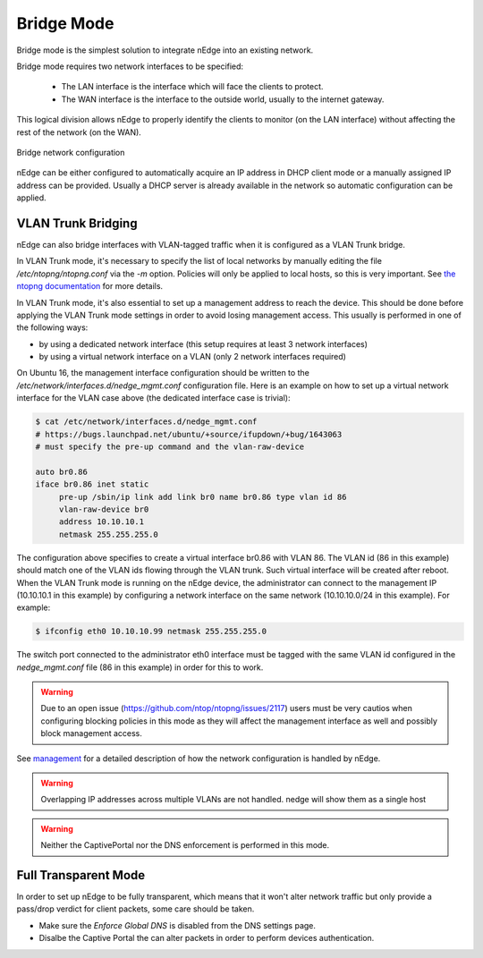 Bridge Mode
===========

Bridge mode is the simplest solution to integrate nEdge into an existing network.

Bridge mode requires two network interfaces to be specified:

 - The LAN interface is the interface which will face the clients to protect.

 - The WAN interface is the interface to the outside world, usually to the
   internet gateway.

This logical division allows nEdge to properly identify the clients to monitor
(on the LAN interface) without affecting the rest of the network (on the WAN).

.. figure:: img/bridge_network.png
  :align: center
  :alt: Bridge Network Configuration

  Bridge network configuration

nEdge can be either configured to automatically acquire an IP address in
DHCP client mode or a manually assigned IP address can be provided.
Usually a DHCP server is already available in the network so automatic configuration
can be applied.

VLAN Trunk Bridging
---------------------------------------------

nEdge can also bridge interfaces with VLAN-tagged traffic when it is
configured as a VLAN Trunk bridge.

In VLAN Trunk mode, it's necessary to specify the list of local networks by manually editing the file
`/etc/ntopng/ntopng.conf` via the `-m` option. Policies will only be applied to local hosts, so
this is very important. See `the ntopng documentation`_ for more details.

In VLAN Trunk mode, it's also essential to set up a management address to
reach the device. This should be done before applying the VLAN Trunk mode settings
in order to avoid losing management access. This usually is performed in one of the following ways:

- by using a dedicated network interface (this setup requires at least 3 network interfaces)
- by using a virtual network interface on a VLAN (only 2 network interfaces required)

On Ubuntu 16, the management interface configuration should be written to the
`/etc/network/interfaces.d/nedge_mgmt.conf` configuration file. Here is an example
on how to set up a virtual network interface for the VLAN case above (the dedicated
interface case is trivial):

.. code:: bash

 $ cat /etc/network/interfaces.d/nedge_mgmt.conf
 # https://bugs.launchpad.net/ubuntu/+source/ifupdown/+bug/1643063
 # must specify the pre-up command and the vlan-raw-device

 auto br0.86
 iface br0.86 inet static
      pre-up /sbin/ip link add link br0 name br0.86 type vlan id 86
      vlan-raw-device br0
      address 10.10.10.1
      netmask 255.255.255.0

The configuration above specifies to create a virtual interface br0.86 with VLAN
86. The VLAN id (86 in this example) should match one of the VLAN ids flowing through
the VLAN trunk. Such virtual interface will be created after reboot. When the
VLAN Trunk mode is running on the nEdge device, the administrator can connect to the
management IP (10.10.10.1 in this example) by configuring a network interface on the same
network (10.10.10.0/24 in this example). For example:

.. code:: bash

   $ ifconfig eth0 10.10.10.99 netmask 255.255.255.0

The switch port connected to the administrator eth0 interface must be tagged with the same
VLAN id configured in the `nedge_mgmt.conf` file (86 in this example) in order for
this to work.

.. warning::

   Due to an open issue (https://github.com/ntop/ntopng/issues/2117) users must be
   very cautios when configuring blocking policies in this mode as they will affect the
   management interface as well and possibly block management access.

See management_ for a detailed description of how the network
configuration is handled by nEdge.

.. warning::

   Overlapping IP addresses across multiple VLANs are not handled. nedge will
   show them as a single host

   
.. warning::

   Neither the CaptivePortal nor the DNS enforcement is performed in this mode.


Full Transparent Mode
---------------------

In order to set up nEdge to be fully transparent, which means that it won't alter
network traffic but only provide a pass/drop verdict for client packets, some
care should be taken.

- Make sure the `Enforce Global DNS` is disabled from the DNS settings page.

- Disalbe the Captive Portal the can alter packets in order to perform devices authentication.

.. _management: management.html
.. _`the ntopng documentation`: https://www.ntop.org/guides/ntopng/basic_concepts/hosts.html#local-hosts
